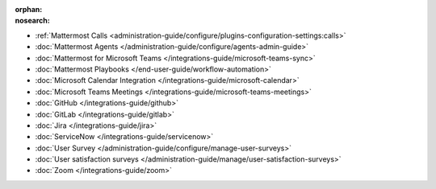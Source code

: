 .. meta::
   :name: robots
   :content: noindex

:orphan:
:nosearch:

- :ref:`Mattermost Calls <administration-guide/configure/plugins-configuration-settings:calls>`
- :doc:`Mattermost Agents </administration-guide/configure/agents-admin-guide>`
- :doc:`Mattermost for Microsoft Teams </integrations-guide/microsoft-teams-sync>`
- :doc:`Mattermost Playbooks </end-user-guide/workflow-automation>`
- :doc:`Microsoft Calendar Integration </integrations-guide/microsoft-calendar>`
- :doc:`Microsoft Teams Meetings </integrations-guide/microsoft-teams-meetings>`
- :doc:`GitHub </integrations-guide/github>` 
- :doc:`GitLab </integrations-guide/gitlab>` 
- :doc:`Jira </integrations-guide/jira>` 
- :doc:`ServiceNow </integrations-guide/servicenow>` 
- :doc:`User Survey </administration-guide/configure/manage-user-surveys>`
- :doc:`User satisfaction surveys </administration-guide/manage/user-satisfaction-surveys>`
- :doc:`Zoom </integrations-guide/zoom>`